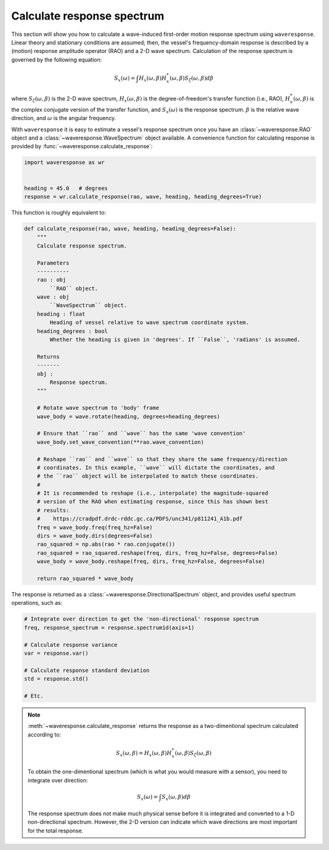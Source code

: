 .. _calculate-response:

Calculate response spectrum
===========================

This section will show you how to calculate a wave-induced first-order motion response
spectrum using ``waveresponse``. Linear theory and stationary conditions are assumed;
then, the vessel's frequency-domain response is described by a (motion) response
amplitude operator (RAO) and a 2-D wave spectrum. Calculation of the response spectrum
is governed by the following equation:

.. math::
    S_x(\omega) = \int H_x(\omega, \beta)H_x^{*}(\omega, \beta) S_{\zeta}(\omega, \beta) d\beta

where :math:`S_{\zeta}(\omega, \beta)` is the 2-D wave spectrum, :math:`H_x(\omega, \beta)`
is the degree-of-freedom's transfer function (i.e., RAO), :math:`H_x^{*}(\omega, \beta)`
is the complex conjugate version of the transfer function, and :math:`S_x(\omega)`
is the response spectrum. :math:`\beta` is the relative wave direction, and :math:`\omega`
is the angular frequency.

With ``waveresponse`` it is easy to estimate a vessel's response spectrum once
you have an :class:`~waveresponse.RAO` object and a :class:`~waveresponse.WaveSpectrum`
object available. A convenience function for calculating response is provided by
:func:`~waveresponse.calculate_response`:

.. code-block:: python

    import waveresponse as wr


    heading = 45.0   # degrees
    response = wr.calculate_response(rao, wave, heading, heading_degrees=True)

This function is roughly equivalent to:

.. code-block:: python

    def calculate_response(rao, wave, heading, heading_degrees=False):
        """
        Calculate response spectrum.

        Parameters
        ----------
        rao : obj
            ``RAO`` object.
        wave : obj
            ``WaveSpectrum`` object.
        heading : float
            Heading of vessel relative to wave spectrum coordinate system.
        heading_degrees : bool
            Whether the heading is given in 'degrees'. If ``False``, 'radians' is assumed.

        Returns
        -------
        obj :
            Response spectrum.
        """

        # Rotate wave spectrum to 'body' frame
        wave_body = wave.rotate(heading, degrees=heading_degrees)

        # Ensure that ``rao`` and ``wave`` has the same 'wave convention'
        wave_body.set_wave_convention(**rao.wave_convention)

        # Reshape ``rao`` and ``wave`` so that they share the same frequency/direction
        # coordinates. In this example, ``wave`` will dictate the coordinates, and
        # the ``rao`` object will be interpolated to match these coordinates.
        # 
        # It is recommended to reshape (i.e., interpolate) the magnitude-squared
        # version of the RAO when estimating response, since this has shown best
        # results:
        #    https://cradpdf.drdc-rddc.gc.ca/PDFS/unc341/p811241_A1b.pdf
        freq = wave_body.freq(freq_hz=False)
        dirs = wave_body.dirs(degrees=False)
        rao_squared = np.abs(rao * rao.conjugate())
        rao_squared = rao_squared.reshape(freq, dirs, freq_hz=False, degrees=False)
        wave_body = wave_body.reshape(freq, dirs, freq_hz=False, degrees=False)

        return rao_squared * wave_body

The response is returned as a :class:`~waveresponse.DirectionalSpectrum` object,
and provides useful spectrum operations, such as:

.. code-block:: python

    # Integrate over direction to get the 'non-directional' response spectrum
    freq, response_spectrum = response.spectrum1d(axis=1)

    # Calculate response variance
    var = response.var()

    # Calculate response standard deviation
    std = response.std()

    # Etc.

.. note::

    :meth:`~waveresponse.calculate_response` returns the response as a two-dimentional
    spectrum calculated according to:\

    .. math::
        S_x(\omega, \beta) = H_x(\omega, \beta)H_x^{*}(\omega, \beta) S_{\zeta}(\omega, \beta)

    To obtain the one-dimentional spectrum (which is what you would measure with
    a sensor), you need to integrate over direction:

    .. math::
        S_x(\omega) = \int S_x(\omega, \beta) d\beta

    The response spectrum does not make much physical sense before it is integrated
    and converted to a 1-D non-directional spectrum. However, the 2-D version can
    indicate which wave directions are most important for the total response.
